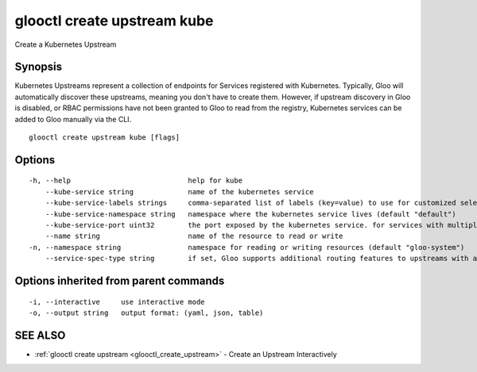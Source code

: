 .. _glooctl_create_upstream_kube:

glooctl create upstream kube
----------------------------

Create a Kubernetes Upstream

Synopsis
~~~~~~~~


Kubernetes Upstreams represent a collection of endpoints for Services registered with Kubernetes. Typically, Gloo will automatically discover these upstreams, meaning you don't have to create them. However, if upstream discovery in Gloo is disabled, or RBAC permissions have not been granted to Gloo to read from the registry, Kubernetes services can be added to Gloo manually via the CLI.

::

  glooctl create upstream kube [flags]

Options
~~~~~~~

::

  -h, --help                            help for kube
      --kube-service string             name of the kubernetes service
      --kube-service-labels strings     comma-separated list of labels (key=value) to use for customized selection of pods for this upstream. can be used to select subsets of pods for a service e.g. for blue-green deployment
      --kube-service-namespace string   namespace where the kubernetes service lives (default "default")
      --kube-service-port uint32        the port exposed by the kubernetes service. for services with multiple ports, create an upstream for each port. (default 80)
      --name string                     name of the resource to read or write
  -n, --namespace string                namespace for reading or writing resources (default "gloo-system")
      --service-spec-type string        if set, Gloo supports additional routing features to upstreams with a service spec. The service spec defines a set of features 

Options inherited from parent commands
~~~~~~~~~~~~~~~~~~~~~~~~~~~~~~~~~~~~~~

::

  -i, --interactive     use interactive mode
  -o, --output string   output format: (yaml, json, table)

SEE ALSO
~~~~~~~~

* :ref:`glooctl create upstream <glooctl_create_upstream>` 	 - Create an Upstream Interactively

